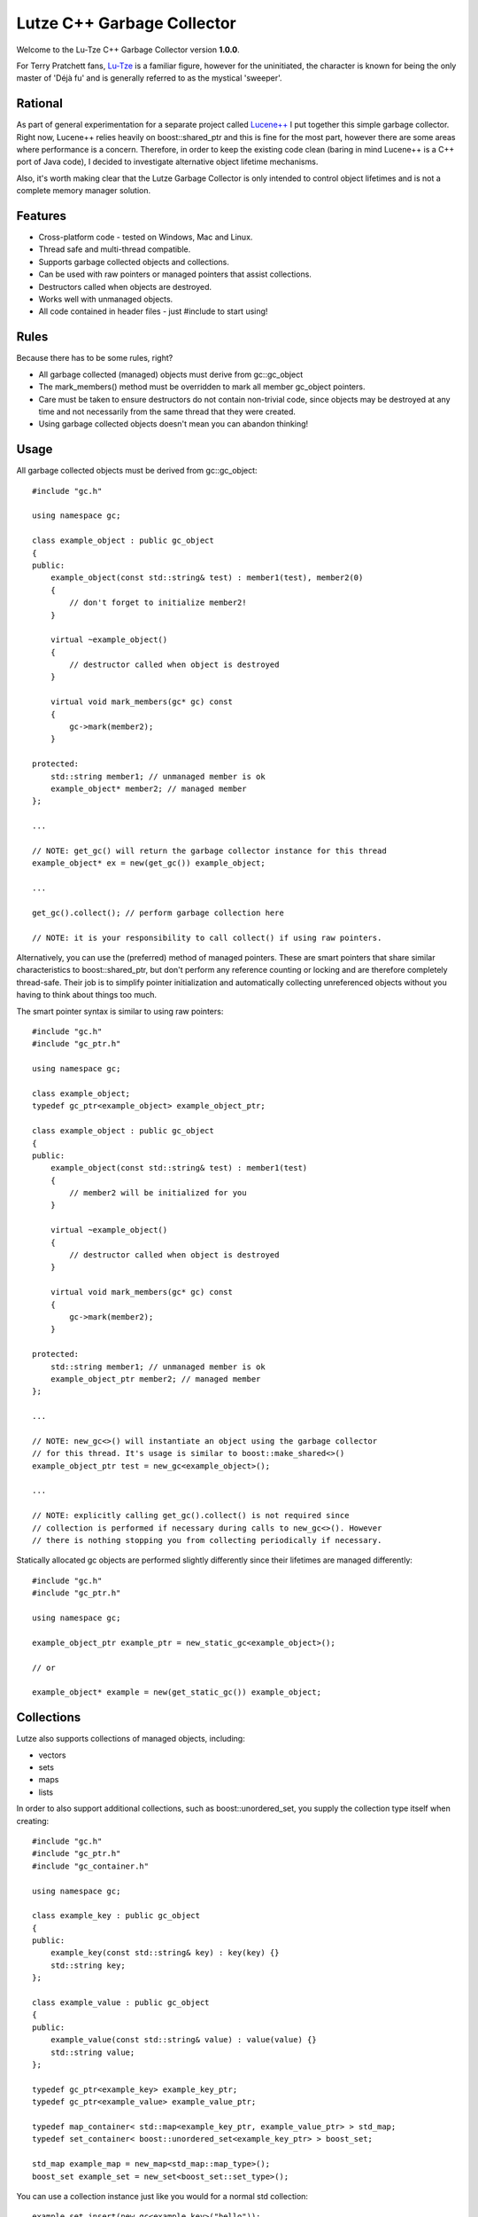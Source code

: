 Lutze C++ Garbage Collector
===========================

Welcome to the Lu-Tze C++ Garbage Collector version **1.0.0**.

For Terry Pratchett fans, `Lu-Tze <http://en.wikipedia.org/wiki/History_Monks#Lu-Tze>`_
is a familiar figure, however for the uninitiated, the character is known for
being the only master of 'Déjà fu' and is generally referred to as the mystical
'sweeper'.


Rational
--------

As part of general experimentation for a separate project called `Lucene++ <https://github.com/luceneplusplus/LucenePlusPlus>`_
I put together this simple garbage collector. Right now, Lucene++ relies
heavily on boost::shared_ptr and this is fine for the most part, however there
are some areas where performance is a concern. Therefore, in order to keep
the existing code clean (baring in mind Lucene++ is a C++ port of Java code),
I decided to investigate alternative object lifetime mechanisms.

Also, it's worth making clear that the Lutze Garbage Collector is only intended
to control object lifetimes and is not a complete memory manager solution.


Features
--------

* Cross-platform code - tested on Windows, Mac and Linux.
* Thread safe and multi-thread compatible.
* Supports garbage collected objects and collections.
* Can be used with raw pointers or managed pointers that assist collections.
* Destructors called when objects are destroyed.
* Works well with unmanaged objects.
* All code contained in header files - just #include to start using!


Rules
-----

Because there has to be some rules, right?

* All garbage collected (managed) objects must derive from gc::gc_object
* The mark_members() method must be overridden to mark all member gc_object
  pointers.
* Care must be taken to ensure destructors do not contain non-trivial code,
  since objects may be destroyed at any time and not necessarily from the
  same thread that they were created.
* Using garbage collected objects doesn't mean you can abandon thinking!


Usage
-----

All garbage collected objects must be derived from gc::gc_object::

    #include "gc.h"

    using namespace gc;

    class example_object : public gc_object
    {
    public:
        example_object(const std::string& test) : member1(test), member2(0)
        {
            // don't forget to initialize member2!
        }

        virtual ~example_object()
        {
            // destructor called when object is destroyed
        }

        virtual void mark_members(gc* gc) const
        {
            gc->mark(member2);
        }

    protected:
        std::string member1; // unmanaged member is ok
        example_object* member2; // managed member
    };

    ...

    // NOTE: get_gc() will return the garbage collector instance for this thread
    example_object* ex = new(get_gc()) example_object;

    ...

    get_gc().collect(); // perform garbage collection here

    // NOTE: it is your responsibility to call collect() if using raw pointers.

Alternatively, you can use the (preferred) method of managed pointers. These
are smart pointers that share similar characteristics to boost::shared_ptr, but
don't perform any reference counting or locking and are therefore completely
thread-safe. Their job is to simplify pointer initialization and automatically
collecting unreferenced objects without you having to think about things too
much.

The smart pointer syntax is similar to using raw pointers::

    #include "gc.h"
    #include "gc_ptr.h"

    using namespace gc;

    class example_object;
    typedef gc_ptr<example_object> example_object_ptr;

    class example_object : public gc_object
    {
    public:
        example_object(const std::string& test) : member1(test)
        {
            // member2 will be initialized for you
        }

        virtual ~example_object()
        {
            // destructor called when object is destroyed
        }

        virtual void mark_members(gc* gc) const
        {
            gc->mark(member2);
        }

    protected:
        std::string member1; // unmanaged member is ok
        example_object_ptr member2; // managed member
    };

    ...

    // NOTE: new_gc<>() will instantiate an object using the garbage collector
    // for this thread. It's usage is similar to boost::make_shared<>()
    example_object_ptr test = new_gc<example_object>();

    ...

    // NOTE: explicitly calling get_gc().collect() is not required since
    // collection is performed if necessary during calls to new_gc<>(). However
    // there is nothing stopping you from collecting periodically if necessary.

Statically allocated gc objects are performed slightly differently since their
lifetimes are managed differently::

    #include "gc.h"
    #include "gc_ptr.h"

    using namespace gc;

    example_object_ptr example_ptr = new_static_gc<example_object>();

    // or

    example_object* example = new(get_static_gc()) example_object;


Collections
-----------

Lutze also supports collections of managed objects, including:

* vectors
* sets
* maps
* lists

In order to also support additional collections, such as boost::unordered_set,
you supply the collection type itself when creating::

    #include "gc.h"
    #include "gc_ptr.h"
    #include "gc_container.h"

    using namespace gc;

    class example_key : public gc_object
    {
    public:
        example_key(const std::string& key) : key(key) {}
        std::string key;
    };

    class example_value : public gc_object
    {
    public:
        example_value(const std::string& value) : value(value) {}
        std::string value;
    };

    typedef gc_ptr<example_key> example_key_ptr;
    typedef gc_ptr<example_value> example_value_ptr;

    typedef map_container< std::map<example_key_ptr, example_value_ptr> > std_map;
    typedef set_container< boost::unordered_set<example_key_ptr> > boost_set;

    std_map example_map = new_map<std_map::map_type>();
    boost_set example_set = new_set<boost_set::set_type>();

You can use a collection instance just like you would for a normal std
collection::

    example_set.insert(new_gc<example_key>("hello"));
    example_map[new_gc<example_key>("hello")] = new_gc<example_value>("world");


Threads
-------

If you're using boost::thread, then things should just work (tm), however if
you're using native threads (pthreads, Windows threads, etc), then you will
need to call boost::on_thread_exit() when the native thread completes. This is
because there is no reliable cross-platform way of detecting thread completion.


How does it work?
-----------------

A single gc instance is maintained per thread that controls the lifetime of
objects registered to it. Objects are registered at the point of creation and
stored in a hash map, keyed by it's address.

The basic mechanism follows the familiar mark-sweep pattern, however one of the
main differences to other garbage collectors is that unreferenced objects are
first transfered to other gc instances (after recording a history of where the
object has been) in case ownership has transfered to another thread. Only when
an unreferenced object has visited all running gc's is it destroyed.

There are a few recognized problems with this approach, including the
possibility of a race condition when or if hundreds of threads are continually
created and destroyed. Care must be taken that this does not happen - it could
be argued that this would be a poor design decision anyway.

Another inherent problem is that transfered objects could queue up against gc's
that don't perform any new_gc<> calls. Unfortunately, there doesn't seem to be
any clean solution to this problem, and it is left to the developer to make
sure that any long running threads should occasionally call new_gc<> or manually
trigger collections by calling get_gc().collect() periodically.

As previously described, statically created managed objects should be created
using new_static_gc<> because they use a separate gc instance. Objects created
statically are destroyed when the application exits.


Build Instructions using CMake
------------------------------

Simply run CMake to generate the required Makefile or project and build the
unit test application gc_test.

Note: The Lutze garbage collector uses `Boost <http://www.boost.org>`_ in order
to provide cross-platform support for threads, plus some other useful utilities
such as boost::unordered_map.

For Windows users, `BoostPro <http://www.boostpro.com>`_ has some pre-compiled
packages that make using Boost libraries easier.


Acknowledgments
---------------

Parts of the stack-scanning code shamelessly borrowed from the `Tamarin <http://www-archive.mozilla.org/projects/tamarin>`_
project. Particular credit should go to:

* Tommy Reilly
* Edwin Smith
* Leon Sha


Roadmap
-------

* Add weak pointer support.
* Improve collection policy. Right now collection is only triggered by the
  frequency of object creations and/or the number of objects waiting to be
  transfered.
* Add support for incremental mark and sweep.
* Include some sort of performance testing metrics.
* Add gc collection statistics (times, frequency, queue sizes, etc)
* Perhaps introduce support for generations.
* Investigate ways to minimize problems or race conditions outlined above.
* Look at ways to eliminate the need for mark_members().

